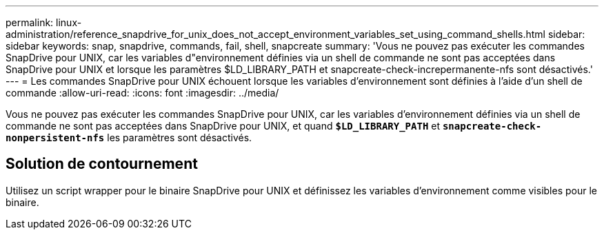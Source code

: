 ---
permalink: linux-administration/reference_snapdrive_for_unix_does_not_accept_environment_variables_set_using_command_shells.html 
sidebar: sidebar 
keywords: snap, snapdrive, commands, fail, shell, snapcreate 
summary: 'Vous ne pouvez pas exécuter les commandes SnapDrive pour UNIX, car les variables d"environnement définies via un shell de commande ne sont pas acceptées dans SnapDrive pour UNIX et lorsque les paramètres $LD_LIBRARY_PATH et snapcreate-check-increpermanente-nfs sont désactivés.' 
---
= Les commandes SnapDrive pour UNIX échouent lorsque les variables d'environnement sont définies à l'aide d'un shell de commande
:allow-uri-read: 
:icons: font
:imagesdir: ../media/


[role="lead"]
Vous ne pouvez pas exécuter les commandes SnapDrive pour UNIX, car les variables d'environnement définies via un shell de commande ne sont pas acceptées dans SnapDrive pour UNIX, et quand `*$LD_LIBRARY_PATH*` et `*snapcreate-check-nonpersistent-nfs*` les paramètres sont désactivés.



== Solution de contournement

Utilisez un script wrapper pour le binaire SnapDrive pour UNIX et définissez les variables d'environnement comme visibles pour le binaire.
